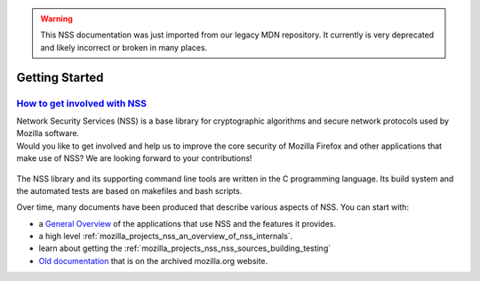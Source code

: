 .. _mozilla_projects_nss_getting_started:

.. warning::
   This NSS documentation was just imported from our legacy MDN repository. It currently is very deprecated and likely incorrect or broken in many places.

Getting Started
===============

.. _how_to_get_involved_with_nss:

`How to get involved with NSS <#how_to_get_involved_with_nss>`__
----------------------------------------------------------------

.. container::

   | Network Security Services (NSS) is a base library for cryptographic algorithms and secure
     network protocols used by Mozilla software.
   | Would you like to get involved and help us to improve the core security of Mozilla Firefox and
     other applications that make use of NSS? We are looking forward to your contributions!

     ..
      | We have a large list of tasks waiting for attention, and we are happy to assist you in
        identifying areas that match your interest or skills. You can find us on `Mozilla
        IRC <https://developer.mozilla.org/en-US/docs/Mozilla/QA/Getting_Started_with_IRC>`__ in
        channel `#nss <irc://irc.mozilla.org/#nss>`__ or you could ask your questions on the
        `mozilla.dev.tech.crypto <https://lists.mozilla.org/listinfo/dev-tech-crypto/>`__ newsgroup.


   The NSS library and its supporting command line tools are written in the C programming language.
   Its build system and the automated tests are based on makefiles and bash scripts.

   Over time, many documents have been produced that describe various aspects of NSS. You can start
   with:

   ..
      -  the current `primary NSS documentation page <https://developer.mozilla.org/en-US/docs/NSS>`__
         from which we link to other documentation.
   -  a `General Overview <https://developer.mozilla.org/en-US/docs/Overview_of_NSS>`__ of the
      applications that use NSS and the features it provides.
   -  a high level :ref:`mozilla_projects_nss_an_overview_of_nss_internals`.
   -  learn about getting the :ref:`mozilla_projects_nss_nss_sources_building_testing`
   -  `Old documentation <https://www-archive.mozilla.org/projects/security/pki/nss/>`__ that is on
      the archived mozilla.org website.

..
   .. _nss_sample_code:

   `NSS Sample Code <#nss_sample_code>`__
   --------------------------------------

   .. container::

      A good place to start learning how to write NSS applications are the command line tools that are
      maintained by the NSS developers. You can find them in subdirectory mozilla/security/nss/cmd

      Or have a look at some basic :ref:`mozilla_projects_nss_nss_sample_code`.

      A new set of samples is currently under development and review, see `Create new NSS
      samples <https://bugzilla.mozilla.org/show_bug.cgi?id=490238>`__.

      You are welcome to download the samples via: hg clone https://hg.mozilla.org/projects/nss; cd
      nss; hg update SAMPLES_BRANCH
